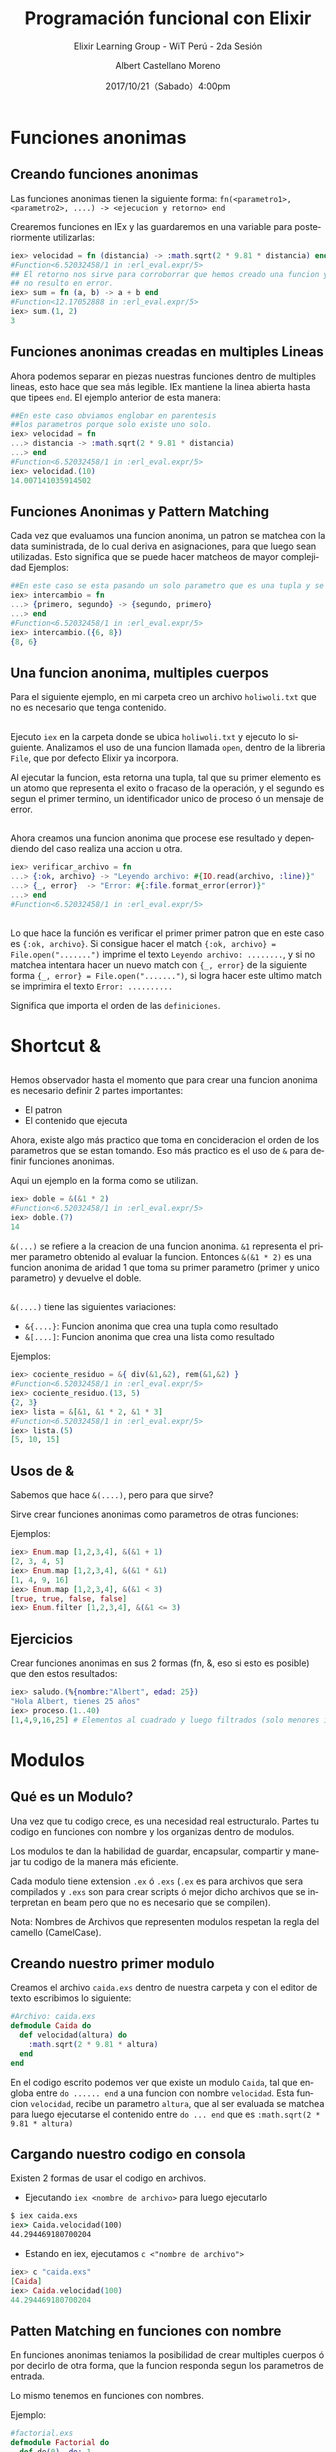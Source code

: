 #+TITLE: Programación funcional con Elixir
#+SUBTITLE: Elixir Learning Group - WiT Perú - 2da Sesión
#+DATE: 2017/10/21（Sabado）4:00pm
#+AUTHOR: Albert Castellano Moreno
#+EMAIL: acastemoreno@gmail.com
#+OPTIONS: author:t c:nil creator:comment d:(not "LOGBOOK") date:t
#+OPTIONS: e:t email:nil f:t inline:t num:nil p:nil pri:nil stat:t
#+OPTIONS: tags:t tasks:t tex:t timestamp:t toc:nil todo:t |:t
#+CREATOR: Emacs 25.2.1
#+DESCRIPTION:
#+EXCLUDE_TAGS: noexport
#+KEYWORDS:
#+LANGUAGE: es
#+SELECT_TAGS: export

#+GITHUB: http://github.com/acastemoreno

#+FAVICON: images/elixir.png
#+ICON: images/elixir.png

* Funciones anonimas
  :PROPERTIES:
  :SLIDE:    segue dark quote
  :ASIDE:    right bottom
  :ARTICLE:  flexbox vleft auto-fadein
  :END:

** Creando funciones anonimas
Las funciones anonimas tienen la siguiente forma: =fn(<parametro1>, <parametro2>, ....) -> <ejecucion y retorno> end=

Crearemos funciones en IEx y las guardaremos en una variable para posteriormente utilizarlas:

#+BEGIN_SRC elixir
iex> velocidad = fn (distancia) -> :math.sqrt(2 * 9.81 * distancia) end
#Function<6.52032458/1 in :erl_eval.expr/5>
## El retorno nos sirve para corroborrar que hemos creado una funcion y
## no resulto en error.
iex> sum = fn (a, b) -> a + b end
#Function<12.17052888 in :erl_eval.expr/5>
iex> sum.(1, 2)
3
#+END_SRC

** Funciones anonimas creadas en multiples Lineas
Ahora podemos separar en piezas nuestras funciones dentro de multiples lineas, esto hace que sea más legible. IEx mantiene la linea abierta hasta que tipees =end=. El ejemplo anterior de esta manera:
#+BEGIN_SRC elixir
##En este caso obviamos englobar en parentesis
##los parametros porque solo existe uno solo.
iex> velocidad = fn
...> distancia -> :math.sqrt(2 * 9.81 * distancia)
...> end
#Function<6.52032458/1 in :erl_eval.expr/5>
iex> velocidad.(10)
14.007141035914502
#+END_SRC
** Funciones Anonimas y Pattern Matching
Cada vez que evaluamos una funcion anonima, un patron se matchea con la data suministrada, de lo cual deriva en asignaciones, para que luego sean utilizadas. Esto significa que se puede hacer matcheos de mayor complejidad
Ejemplos:
#+BEGIN_SRC elixir
##En este caso se esta pasando un solo parametro que es una tupla y se esta devolviendo otra tupla con el orden invertido.
iex> intercambio = fn
...> {primero, segundo} -> {segundo, primero}
...> end
#Function<6.52032458/1 in :erl_eval.expr/5>
iex> intercambio.({6, 8})
{8, 6}
#+END_SRC
** Una funcion anonima, multiples cuerpos
Para el siguiente ejemplo, en mi carpeta creo un archivo =holiwoli.txt= que no es necesario que tenga contenido.

#+BEGIN_CENTER
#+ATTR_HTML: :width 450px
[[file:images/holiwoli.png]]
#+END_CENTER
** 
Ejecuto =iex= en la carpeta donde se ubica =holiwoli.txt= y ejecuto lo siguiente. Analizamos el uso de una funcion llamada =open=, dentro de la libreria =File=, que por defecto Elixir ya incorpora.
#+BEGIN_CENTER
#+ATTR_HTML: :width 500px
[[file:images/file_open.png]]
#+END_CENTER
Al ejecutar la funcion, esta retorna una tupla, tal que su primer elemento es un atomo que representa el exito o fracaso de la operación, y el segundo es segun el primer termino, un identificador unico de proceso ó un mensaje de error.
** 
Ahora creamos una funcion anonima que procese ese resultado y dependiendo del caso realiza una accion u otra.
#+BEGIN_SRC elixir
iex> verificar_archivo = fn
...> {:ok, archivo} -> "Leyendo archivo: #{IO.read(archivo, :line)}"
...> {_, error}  -> "Error: #{:file.format_error(error)}"
...> end
#Function<6.52032458/1 in :erl_eval.expr/5>
#+END_SRC
** 
:PROPERTIES:
:ARTICLE:  smaller
:END:
#+BEGIN_CENTER
#+ATTR_HTML: :width 850px
[[file:images/verificar_archivo.png]]
#+END_CENTER
Lo que hace la función es verificar el primer primer patron que en este caso es ={:ok, archivo}=. Si consigue hacer el match ={:ok, archivo} = File.open(".......")= imprime el texto =Leyendo archivo: ........=, y si no matchea intentara hacer un nuevo match con ={_, error}= de la siguiente forma ={_, error} = File.open(".......")=, si logra hacer este ultimo match se imprimira el texto =Error: ..........=

Significa que importa el orden de las =definiciones=.

* Shortcut &
  :PROPERTIES:
  :SLIDE:    segue dark quote
  :ASIDE:    right bottom
  :ARTICLE:  flexbox vleft auto-fadein
  :END:

** 
:PROPERTIES:
:ARTICLE:  smaller
:END:
Hemos observador hasta el momento que para crear una funcion anonima es necesario definir 2 partes importantes:
- El patron
- El contenido que ejecuta
Ahora, existe algo más practico que toma en concideracion el orden de los parametros que se estan tomando. Eso más practico es el uso de =&= para definir funciones anonimas.

Aqui un ejemplo en la forma como se utilizan.
#+BEGIN_SRC elixir
iex> doble = &(&1 * 2)
#Function<6.52032458/1 in :erl_eval.expr/5>
iex> doble.(7)
14
#+END_SRC
=&(...)= se refiere a la creacion de una funcion anonima. =&1= representa el primer parametro  obtenido al evaluar la funcion. Entonces =&(&1 * 2)= es una funcion anonima de aridad 1 que toma su primer parametro (primer y unico parametro) y devuelve el doble.
** 
=&(....)= tiene las siguientes variaciones:
- =&{....}=: Funcion anonima que crea una tupla como resultado
- =&[....]=: Funcion anonima que crea una lista como resultado
Ejemplos:
#+BEGIN_SRC elixir
iex> cociente_residuo = &{ div(&1,&2), rem(&1,&2) }
#Function<6.52032458/1 in :erl_eval.expr/5>
iex> cociente_residuo.(13, 5)
{2, 3}
iex> lista = &[&1, &1 * 2, &1 * 3]
#Function<6.52032458/1 in :erl_eval.expr/5>
iex> lista.(5)
[5, 10, 15]
#+END_SRC
** Usos de &
Sabemos que hace =&(....)=, pero para que sirve?

Sirve crear funciones anonimas como parametros de otras funciones:

Ejemplos:
#+BEGIN_SRC elixir
iex> Enum.map [1,2,3,4], &(&1 + 1)
[2, 3, 4, 5]
iex> Enum.map [1,2,3,4], &(&1 * &1)
[1, 4, 9, 16]
iex> Enum.map [1,2,3,4], &(&1 < 3)
[true, true, false, false]
iex> Enum.filter [1,2,3,4], &(&1 <= 3)
#+END_SRC

** Ejercicios
Crear funciones anonimas en sus 2 formas (fn, &, eso si esto es posible) que den estos resultados:
#+BEGIN_SRC elixir
iex> saludo.(%{nombre:"Albert", edad: 25})
"Hola Albert, tienes 25 años"
iex> proceso.(1..40)
[1,4,9,16,25] # Elementos al cuadrado y luego filtrados (solo menores iguales a 30)
#+END_SRC

* Modulos
  :PROPERTIES:
  :SLIDE:    segue dark quote
  :ASIDE:    right bottom
  :ARTICLE:  flexbox vleft auto-fadein
  :END:
** Qué es un Modulo?
Una vez que tu codigo crece, es una necesidad real estructuralo. Partes tu codigo en funciones con nombre y los organizas dentro de modulos.

Los modulos te dan la habilidad de guardar, encapsular, compartir y manejar tu codigo de la manera más eficiente.

Cada modulo tiene extension =.ex= ó =.exs= (=.ex= es para archivos que sera compilados y =.exs= son para crear scripts ó mejor dicho archivos que se interpretan en beam pero que no es necesario que se compilen).

Nota: Nombres de Archivos que representen modulos respetan la regla del camello (CamelCase).
** Creando nuestro primer modulo
:PROPERTIES:
:ARTICLE:  smaller
:END:
Creamos el archivo =caida.exs= dentro de nuestra carpeta y con el editor de texto escribimos lo siguiente:

#+BEGIN_SRC elixir
#Archivo: caida.exs
defmodule Caida do
  def velocidad(altura) do
    :math.sqrt(2 * 9.81 * altura)
  end
end
#+END_SRC
En el codigo escrito podemos ver que existe un modulo =Caida=, tal que engloba entre =do ...... end= a una funcion con nombre =velocidad=. Esta funcion =velocidad=, recibe un parametro =altura=, que al ser evaluada se matchea para luego ejecutarse el contenido entre =do ... end= que es =:math.sqrt(2 * 9.81 * altura)=
** Cargando nuestro codigo en consola
:PROPERTIES:
:ARTICLE:  smaller
:END:
Existen 2 formas de usar el codigo en archivos.
- Ejecutando =iex <nombre de archivo>= para luego ejecutarlo
#+BEGIN_SRC cmd
$ iex caida.exs
iex> Caida.velocidad(100)
44.294469180700204
#+END_SRC
- Estando en iex, ejecutamos =c <"nombre de archivo">=
#+BEGIN_SRC elixir
iex> c "caida.exs"
[Caida]
iex> Caida.velocidad(100)
44.294469180700204
#+END_SRC
** Patten Matching en funciones con nombre
En funciones anonimas teniamos la posibilidad de crear multiples cuerpos ó por decirlo de otra forma, que la funcion responda segun los parametros de entrada.

Lo mismo tenemos en funciones con nombres.

Ejemplo:
#+BEGIN_SRC elixir
#factorial.exs
defmodule Factorial do
  def de(0), do: 1
  def de(n), do: n * de(n-1)
end
#+END_SRC
** 
#+BEGIN_SRC elixir
#factorial.exs
defmodule Factorial do
  def de(0), do: 1
  def de(n), do: n * de(n-1)
end
#+END_SRC
Cuando el parametro es 0, el resultado es 1.

Cuando el parametro no es 0, almacenamos el parametro de entrada en la variable =n= y luego evaluamos =n= por el factorial de =n= menos 1.
** 
#+BEGIN_SRC elixir
#factorial1.exs
iex> c "factorial.exs"
[Factorial]
iex> Factorial.de(3)
6
iex> Factorial.de(7)
5040
iex> Factorial.de(10)
3628800
#+END_SRC
** Otro ejemplo
#+BEGIN_SRC elixir
#fibo.exs
defmodule Fibonacci do
  def de(0), do: 0

  def de(1), do: 1

  def de(n) do
    de(n-1) + de(n-2)
  end
end
#+END_SRC
** Guard Clauses
:PROPERTIES:
:ARTICLE:  smaller
:END:
=when= nos ayuda a verificar los tipos de las variables que hacen match.
#+BEGIN_SRC elixir
#lista_numero.exs
defmodule ListaNumero do
  def que_es(x) when is_number(x) do
    "#{x} es un numero"
  end
  def que_es(x) when is_list(x) do
    "#{inspect(x)} es una lista"
  end
end
#+END_SRC
#+BEGIN_SRC elixir
iex> c "lista_numero.exs"
[ListaNumero]
iex> ListaNumero.que_es(5)
"5 es un numero"
iex> ListaNumero.que_es([5])
"[5] es una lista"
#+END_SRC
LIMITACIONES: Solo estan permitidas estas [[https://hexdocs.pm/elixir/guards.html#content][Guardias]] dentro de =when=. [[https://hexdocs.pm/elixir/guards.html#defining-custom-guard-expressions][O quizas no exista limitación]].
** Ejercicio
#+BEGIN_SRC elixir
iex> fizzbuzz(15) #Multiplo de 5 y 3
"Fizzbuzz"
iex> fizzbuzz(6) #Multiplo de 3
"Fizz"
iex> fizzbuzz(10) #MUltiplo de 5
"Buzz"
iex> fizbuzz("Holi")
"Qué paso amiguito?"
#+END_SRC

* The amazing Pipe Operator
  :PROPERTIES:
  :SLIDE:    segue dark quote
  :ASIDE:    right bottom
  :ARTICLE:  flexbox vleft auto-fadein
  :END:

** Pipe Operator |>
Que pasa si queremos elevar al cuadrado los elementos de una lista para luego filtrar a los que sean menores a 40. Tendriamos que usar la siguiente funcion:
#+BEGIN_SRC elixir
iex> lista = 1..10
1..10
iex> cuadrado = Enum.map(lista, &(&1 * &1))
[1, 4, 9, 16, 25, 36, 49, 64, 81, 100]
iex> filtrado = Enum.filter(cuadrado, &(&1 < 40))
[1, 4, 9, 16, 25, 36]
#+END_SRC
Entendemos este codigo, pero almacenamos muchas variables temporales (codigo poco eficiente).
** Pipe Operator |>
Ahora, si no queremos almacenar variables temporales podemos hacer lo siguiente:
#+BEGIN_SRC elixir
iex> filtrado = Enum.filter(Enum.map(1..10, &(&1 * &1)), &(&1 < 40))
[1, 4, 9, 16, 25, 36]
## Lo siento, por hacerles ver algo tan feo.
#+END_SRC
Funciona, pero es dificil de leer y escalar, facilmente puede ocasionar errores. No es elegante.
* 
Muchos lenguajes nos obligan a tomar una decision sobre cual usar. Ser poco productivo pero hacer codigo eficiente ó ser productivo pero tu codigo es ineficiente.
calma.jpg
#+BEGIN_CENTER
#+ATTR_HTML: :width 600px
[[file:images/calma.jpg]]
#+END_CENTER
** 
Siganme los buenos.

Una solucion elegante es pensar en funciones como transformaciones de información. Tal que el primer parametro de una funcion es el elemento a transformar, y los demas parametros son configuraciones a la transformación que se da.

Resumiendo en una sola linea. En ves de usar f(val,a,b), usamos val |> f(a,b). 

Aplicando a nuestro ejemplo.
#+BEGIN_SRC elixir
iex> resultado = 1..10 |> Enum.map(&(&1*&1)) |> Enum.filter(&(&1 < 40))
[1, 4, 9, 16, 25, 36]
#+END_SRC

** 
#+BEGIN_CENTER
#+ATTR_HTML: :width 450px
[[file:images/mi_astucia.jpg]]
#+END_CENTER

* Recursión
  :PROPERTIES:
  :SLIDE:    segue dark quote
  :ASIDE:    right bottom
  :ARTICLE:  flexbox vleft auto-fadein
  :END:

** Implementación de Listas (Necesario tener claro como funcionan las listas)
Las listas en Elixir pueden ser vacias ó pares inmutables =head/tail= 

donde el =head= contiene un valor y el =tail= es en si misma una lista

Ejemplos:
#+BEGIN_SRC elixir
iex> [ head | tail ] = [ 1, 2, 3 ] # => [1, 2, 3]
iex> head 
1
iex> tail 
[2, 3]
#+END_SRC

** Prepending en listas es =Rapido=
#+BEGIN_SRC elixir
iex> list1 = [1, 2, 3]
iex> list2 = [0 | list1] 
#+END_SRC
#+BEGIN_CENTER
#+ATTR_HTML: :width 700px
[[file:images/prepending.png]]
#+END_CENTER

** Appending en listas es =Lento=
#+BEGIN_SRC elixir
iex> list1 = [1, 2, 3]
iex> list2 = list1 ++ [4] 
#+END_SRC
#+BEGIN_CENTER
#+ATTR_HTML: :width 700px
[[file:images/appending.png]]
#+END_CENTER

** Insertar elementos es =Lento=
#+BEGIN_SRC elixir
iex> list1 = [1, 3, 4]
iex> list2 = List.insert_at(list1, 1, 2) # insertando 2 en la segunda posicion
iex> [1, 2, 3, 4]
#+END_SRC
#+BEGIN_CENTER
#+ATTR_HTML: :width 700px
[[file:images/insert_list.png]]
#+END_CENTER

** Implementación de Listas
- Elixir son pares head/tail
- Inmutabilidad hacen que sean eficientes en memoria
- Prepending es RAPIDO
- Appending es LENTO
- Insertando elementos puede ser lento
- Leer la lista entera puede ser lento

** Recursion
#+BEGIN_QUOTE
Recurrencia, recursión o recursividad es la forma en la cual se especifica un proceso basado en su propia definición.
  -- Wikipedia
#+END_QUOTE
#+BEGIN_QUOTE
De hecho, recursión es una de las ideas centrales de ciencia de computación.Resolver un problema mediante recursión significa que la solución depende de las soluciones de pequeñas instancias del mismo problema.
 -- Recursión (ciencias de computación) - Wikipedia
#+END_QUOTE
** Utilidad (Mediante ejemplo)
#+BEGIN_SRC elixir
#suma.ex
defmodule Suma do
  def hasta(0), do: 0
  def hasta(n), do: n + hasta(n - 1)
end

iex>Suma.hasta(10)
=10+hasta(9)
=10+(9+hasta(8))
=10+(9+(8+hasta(7)))
=10+(9+(8+(7+(6+(5+(4+(3+(2+(1+(0))))))))))
#+END_SRC
Puede causar algo llamado *Stackoverflow*
** Recordando ejemplo
#+BEGIN_SRC elixir
#factorial.exs
defmodule Factorial do
  def de(0), do: 1
  def de(n), do: n * de(n-1)
end
#+END_SRC
Si calculamos el factorial de =1_000_000=. El consumo de memoria puede ocasionar el colapso total de nuestro sistema.
** Arreglemos el factorial
Para evitar stackoverflow, elixir nos aconseja que lo ultimo que hagamos en una función *recursiva* es ejecutar una función.
Pero en nuestro caso necesitamos que el factorial se llame a si mismo al final de su ejecución.
#+BEGIN_SRC elixir
defmodule Factorial do
  def de(0), do: 1
  def de(n), do: de(n-1)
end
# Ahora necesitamos ir acumulando resultados parciales cada vez que n se reduzca
# (esto nos obliga a crear un nuevo parametro que sirva como acumulador)
#+END_SRC
** 
#+BEGIN_SRC elixir
defmodule Factorial do
  def de(0,acc), do: 1
  def de(n,acc), do: de(n-1,acc)
end
#+END_SRC

#+BEGIN_SRC elixir
# Agregamos la multiplicación  y al final de nuestro
defmodule Factorial do
  def de(0,acc), do: acc
  def de(n,acc), do: de(n-1, acc*n)
end
iex> Factorial(1,1) #1
iex> Factorial(2,1) #2
#+END_SRC

** 
#+BEGIN_SRC elixir
# cambiamos la funcion para que sea privada y sea utilizada por otra función
defmodule Factorial do
  def de(n), do: p_de(n,1)
  defp p_de(0, acc), do: acc
  defp p_de(n, acc), do: de(n-1, acc*n)
end
#+END_SRC

** Más ejemplos
#+BEGIN_SRC elixir
iex> MiLista.suma([1,2,3,4,5,6])
21
iex> MiLista.longitud([1,2,3,4])
4
iex> MiLista.map([1,2,3,4,5], &(&1*&1))
[1,4,9,16,25]
iex> MiLista.fibonacci([1,1], 7)
[1,1,2,3,5,8,13]
iex> MiLista.tribonacci([1,1,1], 7)
[1,1,1,3,5,9,17]
#+END_SRC

* Gracias ˊ・ω・ˋ
:PROPERTIES:
:SLIDE: thank-you-slide segue
:ASIDE: right
:ARTICLE: flexbox vleft auto-fadein
:END:
